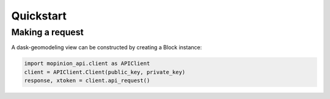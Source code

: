 Quickstart
==========

Making a request
-------------------

A dask-geomodeling view can be constructed by creating a Block instance:

.. code:: python

   import mopinion_api.client as APIClient
   client = APIClient.Client(public_key, private_key)
   response, xtoken = client.api_request()



